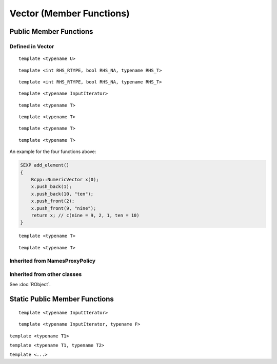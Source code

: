 Vector (Member Functions)
=====================================

Public Member Functions
-------------------------

Defined  in **Vector**
~~~~~~~~~~~~~~~~~~~~~~~

.. cpp:function:: R_len_t length() const

   Return the length of the vector.

   .. code-block:: cpp

      #include <Rcpp.h>
      using namespace Rcpp;
      
      // [[Rcpp::export]]
      int ex_Vector_length(NumericVector x)
      {
          return x.length();
      }
      
      /*** R
      
      ex_Vector_length(rnorm(5))  ## 5
      
      */      

.. cpp:function:: R_len_t size() const

   Return the length of the vector, alias of ``length()``.

.. cpp:function:: size_t offset(const size_t& i, const size_t& j) const

   When this is actually a matrix, give the offset (i.e., the index) of the element
   in row *i* and column *j* (both 0-based).

   .. code-block:: cpp

      #include <Rcpp.h>
      using namespace Rcpp;
      
      // [[Rcpp::export]]
      int ex1_Vector_offset(NumericVector x, int i, int j)
      {
          return x.offset(i - 1, j - 1) + 1;
      }
      
      /*** R
      
      set.seed(123)
      m = matrix(rnorm(24), 4, 6)
      ex1_Vector_offset(m, 2, 4)  ## 14
      m[2, 4]  ## 0.110682
      m[ex1_Vector_offset(m, 2, 4)]  ## 0.110682
      
      */

.. cpp:function:: size_t offset(const size_t& i) const
   
   Give the offset of the *i*-th element with bound check. 0-based.

   .. code-block:: cpp

      #include <Rcpp.h>
      using namespace Rcpp;
      
      // [[Rcpp::export]]
      int ex2_Vector_offset(NumericVector x, int i)
      {
          return x.offset(i);
      }
      
      /*** R
      
      v = c(10, 20, 30)
      ex2_Vector_offset(v, 1)  ## 1
      ex2_Vector_offset(v, 3)  ## index out of bounds error
      
      */

.. cpp:function:: size_t offset(const std::string& name) const

   Give the offset of the element whose name is *name* in the vector. 0-based.
   
   .. code-block:: cpp
   
      #include <Rcpp.h>
      using namespace Rcpp;
      
      // [[Rcpp::export]]
      int ex3_Vector_offset(NumericVector x)
      {
          return x.offset("a");
      }
      
      /*** R
      
      v1 = c(a = 10, b = 20, 30)
      ex3_Vector_offset(v1)  ## 0
      v2 = c(c = 40, d = 50)
      ex3_Vector_offset(v2)  ## index out of bounds error
      
      */

::
   
   template <typename U>

.. cpp:function:: void fill(const U& u)

   Fill the vector with value *u*.

   .. code-block:: cpp

      #include <Rcpp.h>
      using namespace Rcpp;
      
      // [[Rcpp::export]]
      RObject ex_Vector_fill(NumericVector x)
      {
          NumericVector xx = clone(x);
          xx.fill(2.0);
          return xx;
      }
      
      /*** R
      
      v1 = c(2, 1, 3)
      ex_Vector_fill(v1)
      ## [1] 2 2 2
      
      */

.. cpp:function:: iterator begin()

   Return an iterator pointing to the first element of the vector.

   .. code-block:: cpp

      #include <Rcpp.h>
      using namespace Rcpp;
      
      // [[Rcpp::export]]
      int ex_Vector_iterator(NumericVector x)
      {
          // another way to get the length of a vector
          int len = std::distance(x.begin(), x.end());
          // iterators can be casted to pointers
          double *ptr = x.begin();
          *ptr = 5.0;
          return len;
      }
      
      /*** R
      
      v = c(2, 1, 3)
      ex_Vector_iterator(v)  ## 3
      v
      ## [1] 5 1 3
      
      */

.. cpp:function:: iterator end()

   Return an iterator pointing to the *past-the-end* element of the vector.

.. cpp:function:: const_iterator begin() const

   Return an iterator pointing to the first element of the vector. Read-only.

.. cpp:function:: const_iterator end() const

   Return an iterator pointing to the *past-the-end* element of the vector. Read-only.

.. cpp:function:: Proxy operator[](int i)

   Get the reference of the *i*-th element (0-based) of the vector **without**
   bound check.

   .. code-block:: cpp

      #include <Rcpp.h>
      using namespace Rcpp;
      
      // [[Rcpp::export]]
      double ex1_Vector_indexer(NumericVector x)
      {
          x[0] = 5.0;
          return x[2];
      }
      
      /*** R
      
      v = c(2, 1, 5)
      ex1_Vector_indexer(v)  ## 5
      v
      ## [1] 5 1 5
      
      */

.. cpp:function:: const_Proxy operator[](int i) const

   Get the *i*-th element of the vector **without** bound check. Read-only.
   
.. cpp:function:: Proxy operator()(const size_t& i)
   
   Get the reference of the *i*-th element of the vector **with**
   bound check.

   .. code-block:: cpp

      #include <Rcpp.h>
      using namespace Rcpp;
      
      // [[Rcpp::export]]
      double ex2_Vector_indexer(NumericVector x)
      {
          x(0) = 5.0;
          return x(999);
      }
      
      /*** R
      
      v = c(2, 1, 5)
      ex2_Vector_indexer(v)  ## index out of bounds error
      v
      ## [1] 5 1 5
      
      */
   
.. cpp:function:: const_Proxy operator()(const size_t& i) const

   Get the *i*-th element of the vector **with** bound check. Read-only.

.. cpp:function:: Proxy operator()(const size_t& i, const size_t& j)
   
   When this is a matrix, get the reference of the element in row *i* and
   column *j* (both 0-based).

   .. code-block:: cpp

      #include <Rcpp.h>
      using namespace Rcpp;
      
      // [[Rcpp::export]]
      double ex3_Vector_indexer(NumericVector x)
      {
          x(0, 0) = 0.0;
          return x(1, 1);
      }
      
      /*** R
      
      v = matrix(as.numeric(1:9), 3, 3)
      ex3_Vector_indexer(v)  ## 5
      v
      ##      [,1] [,2] [,3]
      ## [1,]    0    4    7
      ## [2,]    2    5    8
      ## [3,]    3    6    9

      ex3_Vector_indexer(as.numeric(v))  ## error: not a matrix
      
      */
   
.. cpp:function:: const_Proxy operator()(const size_t& i, const size_t& j) const

   When this is a matrix, get the the element in row *i* and column *j*
   (both 0-based).

.. cpp:function:: NameProxy operator[](const std::string& name)
   
   Get the reference of the element whose name is *name* in the vector.

   .. code-block:: cpp

      #include <Rcpp.h>
      using namespace Rcpp;
      
      // [[Rcpp::export]]
      double ex4_Vector_indexer(NumericVector x, std::string name)
      {
          x(name) = 0.0;
          return x[name];  // same as x(name)
      }
      
      /*** R
      
      v = c(a = 2, b = 1, 5)
      ex4_Vector_indexer(v, "a")  ## 0
      v
      ## a b   
      ## 0 1 5
      
      */
   
.. cpp:function:: NameProxy operator()(const std::string& name)

   Ditto.

.. cpp:function:: NameProxy operator[](const std::string& name) const
   
   Get the element whose name is *name* in the vector. Read-only.
   
.. cpp:function:: NameProxy operator()(const std::string& name) const

   Ditto.

.. cpp:function:: operator RObject() const
   
   Convert to **RObject** object.

::

   template <int RHS_RTYPE, bool RHS_NA, typename RHS_T>

.. cpp:function:: SubsetProxy<RTYPE, StoragePolicy, RHS_RTYPE, RHS_NA, RHS_T> operator[](const VectorBase<RHS_RTYPE, RHS_NA, RHS_T>& rhs)

   Use sugar expression to subset the vector.

::

   template <int RHS_RTYPE, bool RHS_NA, typename RHS_T>

.. cpp:function:: const SubsetProxy<RTYPE, StoragePolicy, RHS_RTYPE, RHS_NA, RHS_T> operator[](const VectorBase<RHS_RTYPE, RHS_NA, RHS_T>& rhs) const

   Use sugar expression to subset the vector. Read-only.

.. cpp:function:: Vector& sort()

   Sort the vector in place in increasing order, and return the sorted vector.

::

   template <typename InputIterator>

.. cpp:function:: void assign(InputIterator first, InputIterator last)

   Copy and assign the data between *first* and *last* to this vector. An example:
   
   .. code-block:: cpp
   
      SEXP test_assign()
      {
          Rcpp::NumericVector x(10); // originally of length 10
          double src[] = {1, 2, 3};
          x.assign(src, src + 3);
          return x; // now becomes c(1, 2, 3)
      }

::

   template <typename T>

.. cpp:function:: void push_back(const T& object)

   Append a new element *object* to this vector.

::

   template <typename T>

.. cpp:function:: void push_back(const T& object, const std::string& name)

   Append a new element *object* with name *name* to this vector.

::

   template <typename T>

.. cpp:function:: void push_front(const T& object)

   Add a new element *object* to the front of this vector.

::

   template <typename T>

.. cpp:function:: void push_back(const T& object, const std::string& name)

   Add a new element *object* with name *name* to the front of this vector.

An example for the four functions above:

.. code-block:: cpp

   SEXP add_element()
   {
       Rcpp::NumericVector x(0);
       x.push_back(1);
       x.push_back(10, "ten");
       x.push_front(2);
       x.push_front(9, "nine");
       return x; // c(nine = 9, 2, 1, ten = 10)
   }

::

   template <typename T>

.. cpp:function:: iterator insert(iterator position, const T& object)

   Insert new element *object* before the element pointed to by *position*.
   Return the pointer to the newly added element.

::

   template <typename T>

.. cpp:function:: iterator insert(int position, const T& object)

   Insert new element *object* before the *position*-th element (0-based).
   Return the pointer to the newly added element.
   
   .. code-block:: cpp
      
      SEXP vector_insert()
      {
          Rcpp::NumericVector x(1);
          double *iter = x.begin();
          iter = x.insert(iter, 2);
          x.insert(iter, 3);
          x.insert(1, 2.5);
          return x; // c(3, 2.5, 2, 0)
      }

.. cpp:function:: iterator erase(int position)

   Remove the *position*-th element (0-based).
   Return the pointer to the new location of the element that followed the
   erased element.

.. cpp:function:: iterator erase(iterator position)

   Remove the element pointed to by *position*.
   Return the pointer to the new location of the element that followed the
   erased element.

.. cpp:function:: iterator erase(int first, int last)

   Remove the elements in the range [*first*, *last*).
   Return the pointer to the new location of the element that followed the
   last erased element.

.. cpp:function:: iterator erase(iterator first, iterator last)

   Remove the elements in the range [*first*, *last*).
   Return the pointer to the new location of the element that followed the
   last erased element.
   
   .. code-block:: cpp
      
      SEXP vector_erase()
      {
          using namespace Rcpp;
          NumericVector x = NumericVector::create(1, 2, 3, 4, 5, 6, 7);
          double *iter = x.begin();
          x.erase(iter + 1, iter + 3); // remove 2 and 3
          // now x becomes c(1, 4, 5, 6, 7)
          x.erase(3, 5); // remove 6 and 7
          return x; // c(1, 4, 5)
      }

.. cpp:function:: bool containsElementNamed(const char* target) const

   Whether this vector contains an element with the target name.

.. cpp:function:: int findName(const std::string& name) const

   Find the index of the element whose name is *name* in the vector.

.. cpp:function:: SEXP eval() const

   Evaluate the vector in global environment. It may only make sense for **ExpressionVector**.

.. cpp:function:: SEXP eval(SEXP env) const

   Evaluate the vector in the environment given by *env*. It may only make sense for **ExpressionVector**.

Inherited from **NamesProxyPolicy**
~~~~~~~~~~~~~~~~~~~~~~~~~~~~~~~~~~~~

.. cpp:function:: NamesProxy names()

   Extract the names of this vector. This can appear in
   the left hand side of assignment.

.. cpp:function:: const_NamesProxy names() const

   Extract the names of this vector. Read-only.

Inherited from other classes
~~~~~~~~~~~~~~~~~~~~~~~~~~~~~~~~~~~

See :doc:`RObject`.

Static Public Member Functions
-------------------------------

.. cpp:function:: static store_type get_na()

   Return ``NA`` of the same type as elements in the vector.

   .. code-block:: r

      library(Rcpp)
      evalCpp("NumericVector::get_na()")
      evalCpp("IntegerVector::get_na()")
      evalCpp("List::get_na()")  ## will get NULL

.. cpp:function:: static bool is_na(stored_type x)

   Test whether *x* is ``NA`` (of the proper type).

::

   template <typename InputIterator>

.. cpp:function:: static Vector import(InputIterator first, InputIterator last)

   Create a vector filled with the data between *first* and *last*.

::

   template <typename InputIterator, typename F>

.. cpp:function:: static Vector import_transform(InputIterator first, InputIterator last, F f)

   A direct call to :ref:`Vector(InputIterator first, InputIterator last, Func func) <ctor-trans>`.

.. cpp:function:: static Vector create()

   Create a vector of zero length.

   .. code-block:: r

      library(Rcpp)
      evalCpp("NumericVector::create()")  ## numeric(0)

``template <typename T1>``

.. cpp:function:: static Vector create(const T1& t1)

   Create a vector containing element *t1*. Type will be converted if needed.

   .. code-block:: r

      library(Rcpp)
      evalCpp("IntegerVector::create(1.2)")  ## with type conversion

``template <typename T1, typename T2>``

.. cpp:function:: static Vector create(const T1& t1, const T2& t2)

   Create a vector containing elements *t1* and *t2*.

   .. code-block:: r

      library(Rcpp)
      evalCpp('CharacterVector::create("hello", "universe")')

``template <...>``

.. cpp:function:: static Vector create(...)

   Create a vector containing the arguments passed in, up to 20 elements.

   .. code-block:: r

      library(Rcpp)
      evalCpp('List::create(1.2, NumericVector::create(1.0, 2.0, 2.1), "key")')

